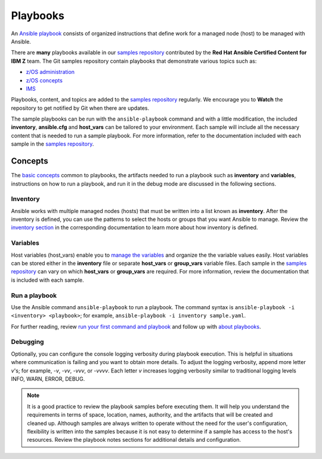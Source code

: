 .. ...........................................................................
.. © Copyright IBM Corporation 2020                                          .
.. ...........................................................................

=========
Playbooks
=========

An `Ansible playbook`_ consists of organized instructions that define work for
a managed node (host) to be managed with Ansible.

There are **many** playbooks available in our `samples repository`_ contributed
by the **Red Hat Ansible Certified Content for IBM Z** team. The
Git samples repository contain playbooks that  demonstrate various topics such
as:

* `z/OS administration`_
* `z/OS concepts`_
* `IMS`_

Playbooks, content, and topics are added to the
`samples repository`_ regularly. We encourage you to **Watch** the repository to
get notified by Git when there are updates. 

The sample playbooks can be run with the ``ansible-playbook`` command and with
a little modification, the included **inventory**, **ansible.cfg**
and **host_vars** can be tailored to your environment. Each sample will
include all the necessary content that is needed to run a sample playbook.
For more information, refer to the documentation included with each sample
in the `samples repository`_.

.. _Ansible playbook:
   https://docs.ansible.com/ansible/latest/user_guide/playbooks_intro.html#playbooks-intro
.. _samples repository:
   https://github.com/IBM/z_ansible_collections_samples/blob/master/README.md
.. _z/OS administration:
   https://github.com/IBM/z_ansible_collections_samples/tree/master/zos_administration
.. _z/OS concepts:
   https://github.com/IBM/z_ansible_collections_samples/tree/master/zos_concepts
.. _IMS:
   https://github.com/IBM/z_ansible_collections_samples/tree/master/ims


Concepts
========

The `basic concepts`_ common to playbooks, the artifacts needed to run a
playbook such as **inventory** and **variables**, instructions on how
to run a playbook, and run it in the debug mode are discussed in
the following sections.

.. _basic concepts:
   https://docs.ansible.com/ansible/latest/network/getting_started/basic_concepts.html

Inventory
---------

Ansible works with multiple managed nodes (hosts) that must be written into a
list known as **inventory**. After the inventory is defined, you
can use the patterns to select the hosts or groups that you want Ansible to
manage. Review the `inventory section`_ in the corresponding documentation to
learn more about how inventory is defined.

.. _inventory section:
   https://docs.ansible.com/ansible/latest/user_guide/intro_inventory.html

Variables
---------

Host variables (host_vars) enable you to `manage the variables`_ and organize the
the variable values easily. Host variables can be stored either in the
**inventory** file or separate **host_vars** or **group_vars** variable files.
Each sample in the `samples repository`_ can vary on which **host_vars** or
**group_vars** are required. For more information, review the documentation that is included with
each sample.

.. _manage the variables:
   https://docs.ansible.com/ansible/latest/user_guide/intro_inventory.html#organizing-host-and-group-variables

Run a playbook
--------------

Use the Ansible command ``ansible-playbook`` to run a playbook.  The
command syntax is ``ansible-playbook -i <inventory> <playbook>``; for example,
``ansible-playbook -i inventory sample.yaml``.

For further reading, review `run your first command and playbook`_ and follow
up with `about playbooks`_.

.. _about playbooks:
   https://docs.ansible.com/ansible/latest/user_guide/playbooks_intro.html#about-playbooks

.. _run your first command and playbook:
   https://docs.ansible.com/ansible/latest/network/getting_started/first_playbook.html#run-your-first-command-and-playbook

Debugging
---------

Optionally, you can configure the console logging verbosity during playbook
execution. This is helpful in situations where communication is failing and
you want to obtain more details. To adjust the logging verbosity, append more
letter `v`'s; for example, `-v`, `-vv`, `-vvv`, or `-vvvv`. Each letter `v`
increases logging verbosity similar to traditional logging levels INFO, WARN,
ERROR, DEBUG.

.. note::
   It is a good practice to review the playbook samples before executing them.
   It will help you understand the requirements in terms of space, location,
   names, authority, and the artifacts that will be created and cleaned up. Although
   samples are always written to operate without the need for the user's
   configuration, flexibility is written into the samples because it is not
   easy to determine if a sample has access to the host's resources.
   Review the playbook notes sections for additional details and
   configuration.



